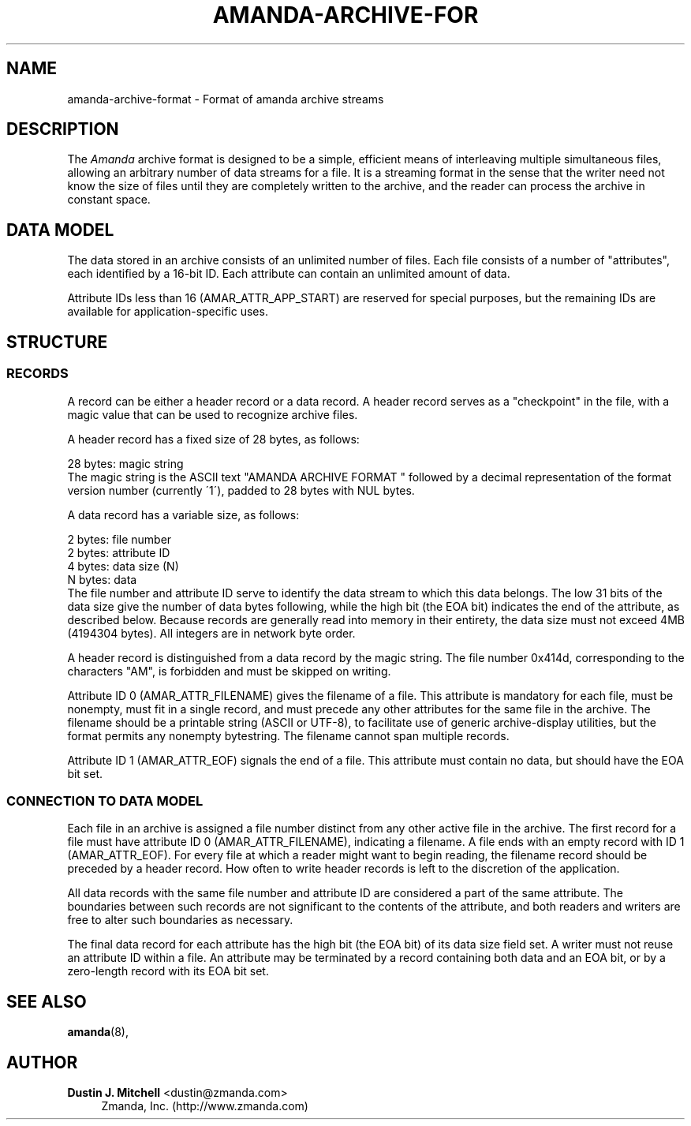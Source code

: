 '\" t
.\"     Title: amanda-archive-format
.\"    Author: Dustin J. Mitchell <dustin@zmanda.com>
.\" Generator: DocBook XSL Stylesheets vsnapshot_8273 <http://docbook.sf.net/>
.\"      Date: 04/10/2009
.\"    Manual: File formats and conventions
.\"    Source: Amanda 2.6.1p1
.\"  Language: English
.\"
.TH "AMANDA\-ARCHIVE\-FOR" "5" "04/10/2009" "Amanda 2\&.6\&.1p1" "File formats and conventions"
.\" -----------------------------------------------------------------
.\" * set default formatting
.\" -----------------------------------------------------------------
.\" disable hyphenation
.nh
.\" disable justification (adjust text to left margin only)
.ad l
.\" -----------------------------------------------------------------
.\" * MAIN CONTENT STARTS HERE *
.\" -----------------------------------------------------------------
.SH "NAME"
amanda-archive-format \- Format of amanda archive streams
.SH "DESCRIPTION"
.PP
The
\fIAmanda\fR
archive format is designed to be a simple, efficient means of interleaving multiple simultaneous files, allowing an arbitrary number of data streams for a file\&. It is a streaming format in the sense that the writer need not know the size of files until they are completely written to the archive, and the reader can process the archive in constant space\&.
.SH "DATA MODEL"
.PP
The data stored in an archive consists of an unlimited number of files\&. Each file consists of a number of "attributes", each identified by a 16\-bit ID\&. Each attribute can contain an unlimited amount of data\&.
.PP
Attribute IDs less than 16 (AMAR_ATTR_APP_START) are reserved for special purposes, but the remaining IDs are available for application\-specific uses\&.
.SH "STRUCTURE"
.SS "RECORDS"
.PP
A record can be either a header record or a data record\&. A header record serves as a "checkpoint" in the file, with a magic value that can be used to recognize archive files\&.
.PP
A header record has a fixed size of 28 bytes, as follows:
.sp
.nf
  28 bytes:    magic string
.fi
The magic string is the ASCII text "AMANDA ARCHIVE FORMAT " followed by a decimal representation of the format version number (currently \'1\'), padded to 28 bytes with NUL bytes\&.
.PP
A data record has a variable size, as follows:
.sp
.nf
  2 bytes:     file number
  2 bytes:     attribute ID
  4 bytes:     data size (N)
  N bytes:     data
.fi
The file number and attribute ID serve to identify the data stream to which this data belongs\&. The low 31 bits of the data size give the number of data bytes following, while the high bit (the EOA bit) indicates the end of the attribute, as described below\&. Because records are generally read into memory in their entirety, the data size must not exceed 4MB (4194304 bytes)\&. All integers are in network byte order\&.
.PP
A header record is distinguished from a data record by the magic string\&. The file number 0x414d, corresponding to the characters "AM", is forbidden and must be skipped on writing\&.
.PP
Attribute ID 0 (AMAR_ATTR_FILENAME) gives the filename of a file\&. This attribute is mandatory for each file, must be nonempty, must fit in a single record, and must precede any other attributes for the same file in the archive\&. The filename should be a printable string (ASCII or UTF\-8), to facilitate use of generic archive\-display utilities, but the format permits any nonempty bytestring\&. The filename cannot span multiple records\&.
.PP
Attribute ID 1 (AMAR_ATTR_EOF) signals the end of a file\&. This attribute must contain no data, but should have the EOA bit set\&.
.SS "CONNECTION TO DATA MODEL"
.PP
Each file in an archive is assigned a file number distinct from any other active file in the archive\&. The first record for a file must have attribute ID 0 (AMAR_ATTR_FILENAME), indicating a filename\&. A file ends with an empty record with ID 1 (AMAR_ATTR_EOF)\&. For every file at which a reader might want to begin reading, the filename record should be preceded by a header record\&. How often to write header records is left to the discretion of the application\&.
.PP
All data records with the same file number and attribute ID are considered a part of the same attribute\&. The boundaries between such records are not significant to the contents of the attribute, and both readers and writers are free to alter such boundaries as necessary\&.
.PP
The final data record for each attribute has the high bit (the EOA bit) of its data size field set\&. A writer must not reuse an attribute ID within a file\&. An attribute may be terminated by a record containing both data and an EOA bit, or by a zero\-length record with its EOA bit set\&.
.SH "SEE ALSO"
.PP

\fBamanda\fR(8),
.SH "AUTHOR"
.PP
\fBDustin J\&. Mitchell\fR <\&dustin@zmanda\&.com\&>
.RS 4
Zmanda, Inc\&. (http://www\&.zmanda\&.com)
.RE
